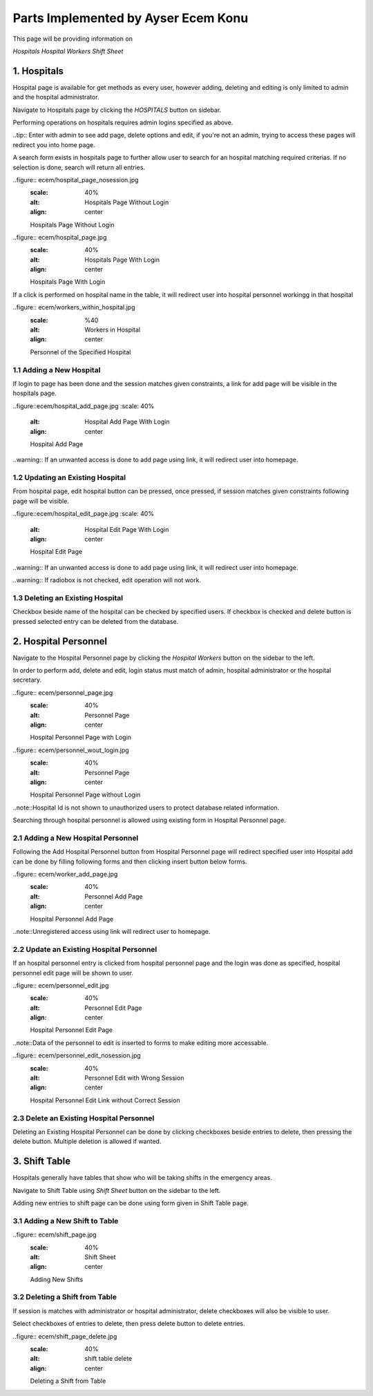 Parts Implemented by Ayser Ecem Konu
====================================

This page will be providing information on

*Hospitals*
*Hospital Workers*
*Shift Sheet*

1. Hospitals
------------

Hospital page is available for get methods as every user, however adding, deleting
and editing is only limited to admin and the hospital administrator.

Navigate to Hospitals page by clicking the *HOSPITALS* button on sidebar.

Performing operations on hospitals requires admin logins specified as above.

..tip:: Enter with admin to see add page, delete options and edit, if you're not an admin, trying to access these pages will redirect you into home page.

A search form exists in hospitals page to further allow user to search for an hospital matching required criterias.
If no selection is done, search will return all entries.

..figure:: ecem/hospital_page_nosession.jpg
    :scale: 40%
    :alt: Hospitals Page Without Login
    :align: center

    Hospitals Page Without Login

..figure:: ecem/hospital_page.jpg
    :scale: 40%
    :alt: Hospitals Page With Login
    :align: center

    Hospitals Page With Login

If a click is performed on hospital name in the table, it will redirect user into hospital personnel workingg in that hospital

..figure:: ecem/workers_within_hospital.jpg
    :scale: %40
    :alt: Workers in Hospital
    :align: center

    Personnel of the Specified Hospital

1.1 Adding a New Hospital
~~~~~~~~~~~~~~~~~~~~~~~~~~~~

If login to page has been done and the session matches given constraints, a link
for add page will be visible in the hospitals page.

..figure::ecem/hospital_add_page.jpg
:scale: 40%
    :alt: Hospital Add Page With Login
    :align: center

    Hospital Add Page

..warning:: If an unwanted access is done to add page using link, it will redirect user into homepage.

1.2 Updating an Existing Hospital
~~~~~~~~~~~~~~~~~~~~~~~~~~~~~~~~~~~~~~~~

From hospital page, edit hospital button can be pressed, once pressed, if session matches given constraints
following page will be visible.

..figure::ecem/hospital_edit_page.jpg
:scale: 40%
    :alt: Hospital Edit Page With Login
    :align: center

    Hospital Edit Page

..warning:: If an unwanted access is done to add page using link, it will redirect user into homepage.

..warning:: If radiobox is not checked, edit operation will not work.

1.3 Deleting an Existing Hospital
~~~~~~~~~~~~~~~~~~~~~~~~~~~~~~~~~~~~~~~

Checkbox beside name of the hospital can be checked by specified users. If checkbox is checked and delete button is pressed
selected entry can be deleted from the database.

2. Hospital Personnel
---------------------

Navigate to the Hospital Personnel page by clicking the *Hospital Workers* button on the sidebar to the left.

In order to perform add, delete and edit, login status must match of admin, hospital administrator or the hospital secretary.

..figure:: ecem/personnel_page.jpg
    :scale: 40%
    :alt: Personnel Page
    :align: center

    Hospital Personnel Page with Login

..figure:: ecem/personnel_wout_login.jpg
    :scale: 40%
    :alt: Personnel Page
    :align: center

    Hospital Personnel Page without Login

..note::Hospital Id is not shown to unauthorized users to protect database related information.

Searching through hospital personnel is allowed using existing form in Hospital Personnel page.

2.1 Adding a New Hospital Personnel
~~~~~~~~~~~~~~~~~~~~~~~~~~~~~~~~~~~~~~~~

Following the Add Hospital Personnel button from Hospital Personnel page will redirect specified user into 
Hospital add can be done by filling following forms and then clicking insert button below forms.

..figure:: ecem/worker_add_page.jpg
    :scale: 40%
    :alt: Personnel Add Page
    :align: center
    
    Hospital Personnel Add Page

..note::Unregistered access using link will redirect user to homepage.

2.2 Update an Existing Hospital Personnel
~~~~~~~~~~~~~~~~~~~~~~~~~~~~~~~~~~~~~~~~~~~~~

If an hospital personnel entry is clicked from hospital personnel page and the login was done as specified,
hospital personnel edit page will be shown to user.

..figure:: ecem/personnel_edit.jpg
    :scale: 40%
    :alt: Personnel Edit Page
    :align: center
    
    Hospital Personnel Edit Page

..note::Data of the personnel to edit is inserted to forms to make editing more accessable.

..figure:: ecem/personnel_edit_nosession.jpg
    :scale: 40%
    :alt: Personnel Edit with Wrong Session
    :align: center
    
    Hospital Personnel Edit Link without Correct Session

2.3 Delete an Existing Hospital Personnel
~~~~~~~~~~~~~~~~~~~~~~~~~~~~~~~~~~~~~~~~~~~~~

Deleting an Existing Hospital Personnel can be done by clicking checkboxes beside entries to delete, 
then pressing the delete button. Multiple deletion is allowed if wanted.

3. Shift Table
---------------

Hospitals generally have tables that show who will be taking shifts in the emergency areas.

Navigate to Shift Table using *Shift Sheet* button on the sidebar to the left.

Adding new entries to shift page can be done using form given in Shift Table page.

3.1 Adding a New Shift to Table
~~~~~~~~~~~~~~~~~~~~~~~~~~~~~~~~~~~

..figure:: ecem/shift_page.jpg
    :scale: 40%
    :alt: Shift Sheet
    :align: center
    
    Adding New Shifts

3.2 Deleting a Shift from Table
~~~~~~~~~~~~~~~~~~~~~~~~~~~~~~~~~~~~~~~~

If session is matches with administrator or hospital administrator, delete checkboxes will
also be visible to user.

Select checkboxes of entries to delete, then press delete button to delete entries.

..figure:: ecem/shift_page_delete.jpg
    :scale: 40%
    :alt: shift table delete
    :align: center
    
    Deleting a Shift from Table